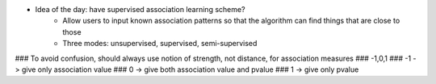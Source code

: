 
* Idea of the day: have supervised association learning scheme?
	+ Allow users to input known association patterns so that the algorithm can find things that are close to those 
	+ Three modes: unsupervised, supervised, semi-supervised

### To avoid confusion, should always use notion of strength, not distance, for association measures 
### -1,0,1 
### -1 -> give only association value 
### 0 -> give both association value and pvalue 
### 1 -> give only pvalue 
